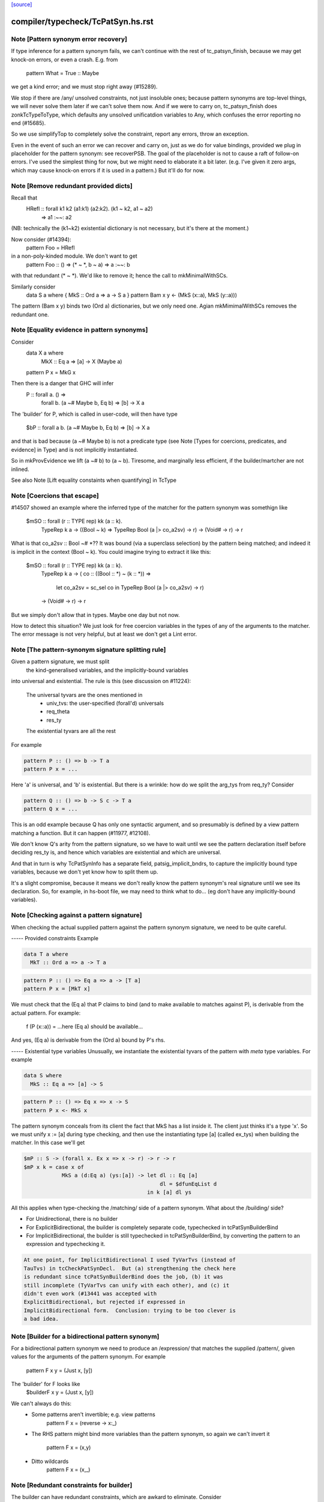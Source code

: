 `[source] <https://gitlab.haskell.org/ghc/ghc/tree/master/compiler/typecheck/TcPatSyn.hs>`_

====================
compiler/typecheck/TcPatSyn.hs.rst
====================

Note [Pattern synonym error recovery]
~~~~~~~~~~~~~~~~~~~~~~~~~~~~~~~~~~~~~~~~
If type inference for a pattern synonym fails, we can't continue with
the rest of tc_patsyn_finish, because we may get knock-on errors, or
even a crash.  E.g. from
   pattern What = True :: Maybe
we get a kind error; and we must stop right away (#15289).

We stop if there are /any/ unsolved constraints, not just insoluble
ones; because pattern synonyms are top-level things, we will never
solve them later if we can't solve them now.  And if we were to carry
on, tc_patsyn_finish does zonkTcTypeToType, which defaults any
unsolved unificatdion variables to Any, which confuses the error
reporting no end (#15685).

So we use simplifyTop to completely solve the constraint, report
any errors, throw an exception.

Even in the event of such an error we can recover and carry on, just
as we do for value bindings, provided we plug in placeholder for the
pattern synonym: see recoverPSB.  The goal of the placeholder is not
to cause a raft of follow-on errors.  I've used the simplest thing for
now, but we might need to elaborate it a bit later.  (e.g.  I've given
it zero args, which may cause knock-on errors if it is used in a
pattern.) But it'll do for now.



Note [Remove redundant provided dicts]
~~~~~~~~~~~~~~~~~~~~~~~~~~~~~~~~~~~~~~~~~
Recall that
   HRefl :: forall k1 k2 (a1:k1) (a2:k2). (k1 ~ k2, a1 ~ a2)
                                       => a1 :~~: a2
(NB: technically the (k1~k2) existential dictionary is not necessary,
but it's there at the moment.)

Now consider (#14394):
   pattern Foo = HRefl
in a non-poly-kinded module.  We don't want to get
    pattern Foo :: () => (* ~ *, b ~ a) => a :~~: b
with that redundant (* ~ *).  We'd like to remove it; hence the call to
mkMinimalWithSCs.

Similarly consider
  data S a where { MkS :: Ord a => a -> S a }
  pattern Bam x y <- (MkS (x::a), MkS (y::a)))

The pattern (Bam x y) binds two (Ord a) dictionaries, but we only
need one.  Agian mkMimimalWithSCs removes the redundant one.



Note [Equality evidence in pattern synonyms]
~~~~~~~~~~~~~~~~~~~~~~~~~~~~~~~~~~~~~~~~~~~~
Consider
  data X a where
     MkX :: Eq a => [a] -> X (Maybe a)
  pattern P x = MkG x

Then there is a danger that GHC will infer
  P :: forall a.  () =>
       forall b. (a ~# Maybe b, Eq b) => [b] -> X a

The 'builder' for P, which is called in user-code, will then
have type
  $bP :: forall a b. (a ~# Maybe b, Eq b) => [b] -> X a

and that is bad because (a ~# Maybe b) is not a predicate type
(see Note [Types for coercions, predicates, and evidence] in Type)
and is not implicitly instantiated.

So in mkProvEvidence we lift (a ~# b) to (a ~ b).  Tiresome, and
marginally less efficient, if the builder/martcher are not inlined.

See also Note [Lift equality constaints when quantifying] in TcType



Note [Coercions that escape]
~~~~~~~~~~~~~~~~~~~~~~~~~~~~
#14507 showed an example where the inferred type of the matcher
for the pattern synonym was somethign like
   $mSO :: forall (r :: TYPE rep) kk (a :: k).
           TypeRep k a
           -> ((Bool ~ k) => TypeRep Bool (a |> co_a2sv) -> r)
           -> (Void# -> r)
           -> r

What is that co_a2sv :: Bool ~# *??  It was bound (via a superclass
selection) by the pattern being matched; and indeed it is implicit in
the context (Bool ~ k).  You could imagine trying to extract it like
this:
   $mSO :: forall (r :: TYPE rep) kk (a :: k).
           TypeRep k a
           -> ( co :: ((Bool :: *) ~ (k :: *)) =>
                  let co_a2sv = sc_sel co
                  in TypeRep Bool (a |> co_a2sv) -> r)
           -> (Void# -> r)
           -> r

But we simply don't allow that in types.  Maybe one day but not now.

How to detect this situation?  We just look for free coercion variables
in the types of any of the arguments to the matcher.  The error message
is not very helpful, but at least we don't get a Lint error.


Note [The pattern-synonym signature splitting rule]
~~~~~~~~~~~~~~~~~~~~~~~~~~~~~~~~~~~~~~~~~~~~~~~~~~~
Given a pattern signature, we must split
     the kind-generalised variables, and
     the implicitly-bound variables
into universal and existential.  The rule is this
(see discussion on #11224):

     The universal tyvars are the ones mentioned in
          - univ_tvs: the user-specified (forall'd) universals
          - req_theta
          - res_ty
     The existential tyvars are all the rest

For example

.. code-block:: haskell

   pattern P :: () => b -> T a
   pattern P x = ...

Here 'a' is universal, and 'b' is existential.  But there is a wrinkle:
how do we split the arg_tys from req_ty?  Consider

.. code-block:: haskell

   pattern Q :: () => b -> S c -> T a
   pattern Q x = ...

This is an odd example because Q has only one syntactic argument, and
so presumably is defined by a view pattern matching a function.  But
it can happen (#11977, #12108).

We don't know Q's arity from the pattern signature, so we have to wait
until we see the pattern declaration itself before deciding res_ty is,
and hence which variables are existential and which are universal.

And that in turn is why TcPatSynInfo has a separate field,
patsig_implicit_bndrs, to capture the implicitly bound type variables,
because we don't yet know how to split them up.

It's a slight compromise, because it means we don't really know the
pattern synonym's real signature until we see its declaration.  So,
for example, in hs-boot file, we may need to think what to do...
(eg don't have any implicitly-bound variables).




Note [Checking against a pattern signature]
~~~~~~~~~~~~~~~~~~~~~~~~~~~~~~~~~~~~~~~~~~~~~~
When checking the actual supplied pattern against the pattern synonym
signature, we need to be quite careful.

----- Provided constraints
Example

.. code-block:: haskell

    data T a where
      MkT :: Ord a => a -> T a

.. code-block:: haskell

    pattern P :: () => Eq a => a -> [T a]
    pattern P x = [MkT x]

We must check that the (Eq a) that P claims to bind (and to
make available to matches against P), is derivable from the
actual pattern.  For example:
    f (P (x::a)) = ...here (Eq a) should be available...
And yes, (Eq a) is derivable from the (Ord a) bound by P's rhs.

----- Existential type variables
Unusually, we instantiate the existential tyvars of the pattern with
*meta* type variables.  For example

.. code-block:: haskell

    data S where
      MkS :: Eq a => [a] -> S

.. code-block:: haskell

    pattern P :: () => Eq x => x -> S
    pattern P x <- MkS x

The pattern synonym conceals from its client the fact that MkS has a
list inside it.  The client just thinks it's a type 'x'.  So we must
unify x := [a] during type checking, and then use the instantiating type
[a] (called ex_tys) when building the matcher.  In this case we'll get

.. code-block:: haskell

   $mP :: S -> (forall x. Ex x => x -> r) -> r -> r
   $mP x k = case x of
               MkS a (d:Eq a) (ys:[a]) -> let dl :: Eq [a]
                                              dl = $dfunEqList d
                                          in k [a] dl ys

All this applies when type-checking the /matching/ side of
a pattern synonym.  What about the /building/ side?

* For Unidirectional, there is no builder

* For ExplicitBidirectional, the builder is completely separate
  code, typechecked in tcPatSynBuilderBind

* For ImplicitBidirectional, the builder is still typechecked in
  tcPatSynBuilderBind, by converting the pattern to an expression and
  typechecking it.

.. code-block:: haskell

  At one point, for ImplicitBidirectional I used TyVarTvs (instead of
  TauTvs) in tcCheckPatSynDecl.  But (a) strengthening the check here
  is redundant since tcPatSynBuilderBind does the job, (b) it was
  still incomplete (TyVarTvs can unify with each other), and (c) it
  didn't even work (#13441 was accepted with
  ExplicitBidirectional, but rejected if expressed in
  ImplicitBidirectional form.  Conclusion: trying to be too clever is
  a bad idea.


Note [Builder for a bidirectional pattern synonym]
~~~~~~~~~~~~~~~~~~~~~~~~~~~~~~~~~~~~~~~~~~~~~~~~~~~~~
For a bidirectional pattern synonym we need to produce an /expression/
that matches the supplied /pattern/, given values for the arguments
of the pattern synonym.  For example
  pattern F x y = (Just x, [y])
The 'builder' for F looks like
  $builderF x y = (Just x, [y])

We can't always do this:
 * Some patterns aren't invertible; e.g. view patterns
      pattern F x = (reverse -> x:_)

 * The RHS pattern might bind more variables than the pattern
   synonym, so again we can't invert it
      pattern F x = (x,y)

 * Ditto wildcards
      pattern F x = (x,_)




Note [Redundant constraints for builder]
~~~~~~~~~~~~~~~~~~~~~~~~~~~~~~~~~~~~~~~~
The builder can have redundant constraints, which are awkard to eliminate.
Consider
   pattern P = Just 34
To match against this pattern we need (Eq a, Num a).  But to build
(Just 34) we need only (Num a).  Fortunately instTcSigFromId sets
sig_warn_redundant to False.



Note [As-patterns in pattern synonym definitions]
~~~~~~~~~~~~~~~~~~~~~~~~~~~~~~~~~~~~~~~~~~~~~~~~~
The rationale for rejecting as-patterns in pattern synonym definitions
is that an as-pattern would introduce nonindependent pattern synonym
arguments, e.g. given a pattern synonym like:

.. code-block:: haskell

        pattern K x y = x@(Just y)

one could write a nonsensical function like

.. code-block:: haskell

        f (K Nothing x) = ...

or
        g (K (Just True) False) = ...



Note [Type signatures and the builder expression]
~~~~~~~~~~~~~~~~~~~~~~~~~~~~~~~~~~~~~~~~~~~~~~~~~
Consider
   pattern L x = Left x :: Either [a] [b]

In tc{Infer/Check}PatSynDecl we will check that the pattern has the
specified type.  We check the pattern *as a pattern*, so the type
signature is a pattern signature, and so brings 'a' and 'b' into
scope.  But we don't have a way to bind 'a, b' in the LHS, as we do
'x', say.  Nevertheless, the sigature may be useful to constrain
the type.

When making the binding for the *builder*, though, we don't want
  $buildL x = Left x :: Either [a] [b]
because that wil either mean (forall a b. Either [a] [b]), or we'll
get a complaint that 'a' and 'b' are out of scope. (Actually the
latter; #9867.)  No, the job of the signature is done, so when
converting the pattern to an expression (for the builder RHS) we
simply discard the signature.



Note [Record PatSyn Desugaring]
-------------------------------
It is important that prov_theta comes before req_theta as this ordering is used
when desugaring record pattern synonym updates.

Any change to this ordering should make sure to change deSugar/DsExpr.hs if you
want to avoid difficult to decipher core lint errors!
 

